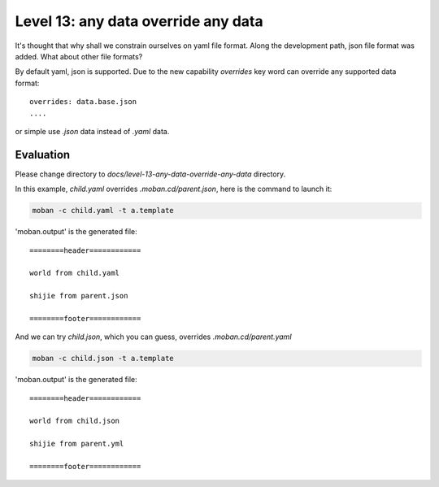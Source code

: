 Level 13: any data override any data
================================================================================

It's thought that why shall we constrain ourselves on yaml file format. Along
the development path, json file format was added. What about other file formats?

By default yaml, json is supported. Due to the new capability `overrides` key
word can override any supported data format::

    overrides: data.base.json
    ....

or simple use `.json` data instead of `.yaml` data.

Evaluation
--------------------------------------------------------------------------------

Please change directory to `docs/level-13-any-data-override-any-data` directory.

In this example, `child.yaml` overrides `.moban.cd/parent.json`, here is the
command to launch it:

.. code-block:: bash

    moban -c child.yaml -t a.template

'moban.output' is the generated file::

    ========header============

    world from child.yaml

    shijie from parent.json

    ========footer============


And we can try `child.json`, which you can guess, overrides `.moban.cd/parent.yaml`

.. code-block:: bash

    moban -c child.json -t a.template

'moban.output' is the generated file::

   ========header============

   world from child.json

   shijie from parent.yml

   ========footer============
